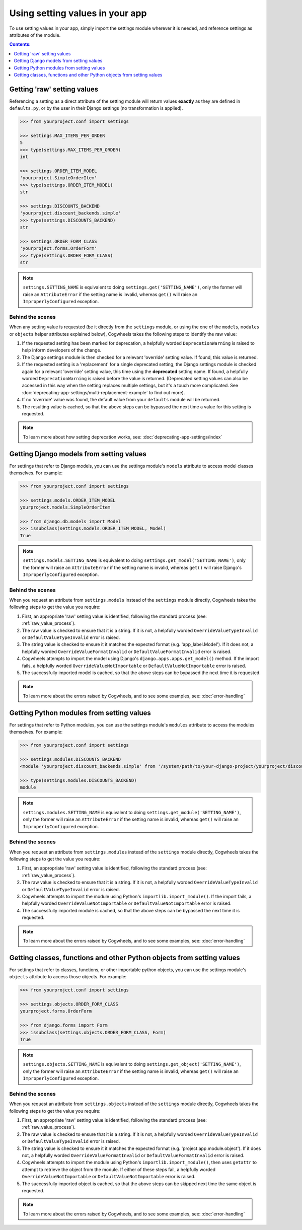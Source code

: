 ================================
Using setting values in your app
================================

To use setting values in your app, simply import the settings module wherever it is needed, and reference settings as attributes of the module.

.. contents:: Contents:
    :local:
    :depth: 1

.. _getting_raw_values:

Getting 'raw' setting values
============================

Referencing a setting as a direct attribute of the setting module will return values **exactly** as they are defined in ``defaults.py``, or by the user in their Django settings (no transformation is applied).

.. code-block:: console

    >>> from yourproject.conf import settings

    >>> settings.MAX_ITEMS_PER_ORDER
    5
    >>> type(settings.MAX_ITEMS_PER_ORDER)
    int

    >>> settings.ORDER_ITEM_MODEL
    'yourproject.SimpleOrderItem'
    >>> type(settings.ORDER_ITEM_MODEL)
    str

    >>> settings.DISCOUNTS_BACKEND
    'yourproject.discount_backends.simple'
    >>> type(settings.DISCOUNTS_BACKEND)
    str

    >>> settings.ORDER_FORM_CLASS
    'yourproject.forms.OrderForm'
    >>> type(settings.ORDER_FORM_CLASS)
    str

.. NOTE ::
    ``settings.SETTING_NAME`` is equivalent to doing ``settings.get('SETTING_NAME')``, only the former will raise an ``AttributeError`` if the setting name is invalid, whereas ``get()`` will raise an ``ImproperlyConfigured`` exception.


.. _raw_value_process:

Behind the scenes
-----------------

When any setting value is requested (be it directly from the ``settings`` module, or using the one of the ``models``, ``modules`` or ``objects`` helper attributes explained below), Cogwheels takes the following steps to identify the raw value:

1.  If the requested setting has been marked for deprecation, a helpfully worded ``DeprecationWarning`` is raised to help inform developers of the change.
2.  The Django settings module is then checked for a relevant 'override' setting value. If found, this value is returned.
3.  If the requested setting is a 'replacement' for a single deprecated setting, the Django settings module is checked again for a relevant 'override' setting value, this time using the **deprecated** setting name. If found, a helpfully worded ``DeprecationWarning`` is raised before the value is returned. (Deprecated setting values can also be accessed in this way when the setting replaces multiple settings, but it's a touch more complicated. See :doc:`deprecating-app-settings/multi-replacement-example` to find out more).
4.  If no 'override' value was found, the default value from your ``defaults`` module will be returned.
5.  The resulting value is cached, so that the above steps can be bypassed the next time a value for this setting is requested.

.. NOTE :: To learn more about how setting deprecation works, see: :doc:`deprecating-app-settings/index` 


.. _getting_model_values:

Getting Django models from setting values
=========================================

For settings that refer to Django models, you can use the settings module's ``models`` attribute to access model classes themselves. For example: 

.. code-block:: console

    >>> from yourproject.conf import settings

    >>> settings.models.ORDER_ITEM_MODEL
    yourproject.models.SimpleOrderItem

    >>> from django.db.models import Model
    >>> issubclass(settings.models.ORDER_ITEM_MODEL, Model)
    True

.. NOTE ::
    ``settings.models.SETTING_NAME`` is equivalent to doing ``settings.get_model('SETTING_NAME')``, only the former will raise an ``AttributeError`` if the setting name is invalid, whereas ``get()`` will raise Django's ``ImproperlyConfigured`` exception.



.. _model_value_process:

Behind the scenes
-----------------

When you request an attribute from ``settings.models`` instead of the ``settings`` module directly, Cogwheels takes the following steps to get the value you require:

1. First, an appropriate 'raw' setting value is identified, following the standard process (see: :ref:`raw_value_process`).
2. The raw value is checked to ensure that it is a string. If it is not, a helpfully worded ``OverrideValueTypeInvalid`` or ``DefaultValueTypeInvalid`` error is raised.
3. The string value is checked to ensure it it matches the expected format (e.g. 'app_label.Model'). If it does not, a helpfully worded ``OverrideValueFormatInvalid`` or ``DefaultValueFormatInvalid`` error is raised.
4. Cogwheels attempts to import the model using Django's ``django.apps.apps.get_model()`` method. If the import fails, a helpfully worded ``OverrideValueNotImportable`` or ``DefaultValueNotImportable`` error is raised.
5. The successfully imported model is cached, so that the above steps can be bypassed the next time it is requested.

.. NOTE :: To learn more about the errors raised by Cogwheels, and to see some examples, see: :doc:`error-handling` 


.. _getting_module_values:

Getting Python modules from setting values
==========================================

For settings that refer to Python modules, you can use the settings module's ``modules`` attribute to access the modules themselves. For example:
    
.. code-block:: console

    >>> from yourproject.conf import settings

    >>> settings.modules.DISCOUNTS_BACKEND
    <module 'yourproject.discount_backends.simple' from '/system/path/to/your-django-project/yourproject/discount_backends/simple.py'>

    >>> type(settings.modules.DISCOUNTS_BACKEND)
    module

.. NOTE ::
    ``settings.modules.SETTING_NAME`` is equivalent to doing ``settings.get_module('SETTING_NAME')``, only the former will raise an ``AttributeError`` if the setting name is invalid, whereas ``get()`` will raise an  ``ImproperlyConfigured`` exception.


.. _module_value_process:

Behind the scenes
-----------------

When you request an attribute from ``settings.modules`` instead of the ``settings`` module directly, Cogwheels takes the following steps to get the value you require:

1. First, an appropriate 'raw' setting value is identified, following the standard process (see: :ref:`raw_value_process`).
2. The raw value is checked to ensure that it is a string. If it is not, a helpfully worded ``OverrideValueTypeInvalid`` or ``DefaultValueTypeInvalid`` error is raised.
3. Cogwheels attempts to import the module using Python's ``importlib.import_module()``. If the import fails, a helpfully worded ``OverrideValueNotImportable`` or ``DefaultValueNotImportable`` error is raised.
4. The successfully imported module is cached, so that the above steps can be bypassed the next time it is requested.

.. NOTE :: To learn more about the errors raised by Cogwheels, and to see some examples, see: :doc:`error-handling` 


.. _getting_object_values:

Getting classes, functions and other Python objects from setting values
=======================================================================

For settings that refer to classes, functions, or other importable python objects, you can use the settings module's ``objects`` attribute to access those objects. For example:

.. code-block:: console

    >>> from yourproject.conf import settings

    >>> settings.objects.ORDER_FORM_CLASS
    yourproject.forms.OrderForm

    >>> from django.forms import Form
    >>> issubclass(settings.objects.ORDER_FORM_CLASS, Form)
    True

.. NOTE ::
    ``settings.objects.SETTING_NAME`` is equivalent to doing ``settings.get_object('SETTING_NAME')``, only the former will raise an ``AttributeError`` if the setting name is invalid, whereas ``get()`` will raise an ``ImproperlyConfigured`` exception.


.. _object_value_process:

Behind the scenes
-----------------

When you request an attribute from ``settings.objects`` instead of the ``settings`` module directly, Cogwheels takes the following steps to get the value you require:

1. First, an appropriate 'raw' setting value is identified, following the standard process (see: :ref:`raw_value_process`).
2. The raw value is checked to ensure that it is a string. If it is not, a helpfully worded ``OverrideValueTypeInvalid`` or ``DefaultValueTypeInvalid`` error is raised.
3. The string value is checked to ensure it it matches the expected format (e.g. 'project.app.module.object'). If it does not, a helpfully worded ``OverrideValueFormatInvalid`` or ``DefaultValueFormatInvalid`` error is raised.
4. Cogwheels attempts to import the module using Python's ``importlib.import_module()``, then uses ``getattr`` to attempt to retrieve the object from the module. If either of these steps fail, a helpfully worded ``OverrideValueNotImportable`` or ``DefaultValueNotImportable`` error is raised.
5. The successfully imported object is cached, so that the above steps can be skipped next time the same object is requested.

.. NOTE :: To learn more about the errors raised by Cogwheels, and to see some examples, see: :doc:`error-handling` 
